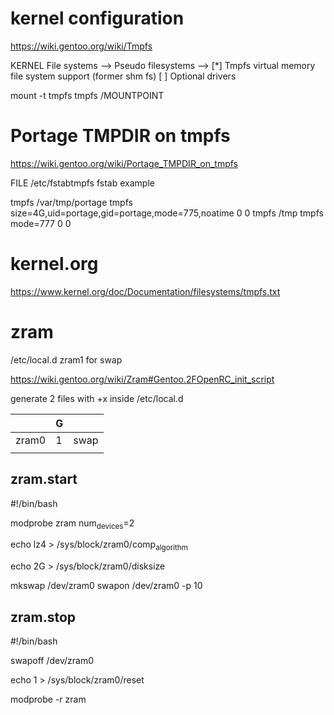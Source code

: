 * kernel configuration

https://wiki.gentoo.org/wiki/Tmpfs

KERNEL
File systems  --->
     Pseudo filesystems  --->
          [*] Tmpfs virtual memory file system support (former shm fs)
          [ ] Optional drivers


#

mount -t tmpfs tmpfs /MOUNTPOINT


* Portage TMPDIR on tmpfs

https://wiki.gentoo.org/wiki/Portage_TMPDIR_on_tmpfs

FILE /etc/fstabtmpfs fstab example

tmpfs		/var/tmp/portage		tmpfs	size=4G,uid=portage,gid=portage,mode=775,noatime	0 0
tmpfs		/tmp		tmpfs	mode=777	0 0




* kernel.org

https://www.kernel.org/doc/Documentation/filesystems/tmpfs.txt


* zram

/etc/local.d zram1 for swap

https://wiki.gentoo.org/wiki/Zram#Gentoo.2FOpenRC_init_script


# 

generate 2 files with +x inside /etc/local.d

|       | G |      |
|-------+---+------|
| zram0 | 1 | swap |
|       |   |      |

** zram.start

#!/bin/bash

modprobe zram num_devices=2

echo lz4 > /sys/block/zram0/comp_algorithm

echo 2G > /sys/block/zram0/disksize 


mkswap /dev/zram0
swapon /dev/zram0 -p 10


** zram.stop

#!/bin/bash

swapoff /dev/zram0

echo 1 > /sys/block/zram0/reset

modprobe -r zram




